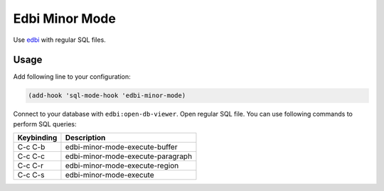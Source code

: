 .. |melpa| image:: http://melpa.org/packages/edbi-minor-mode-badge.svg
    :target: http://melpa.org/#/edbi-minor-mode
    :alt: Melpa

===============
Edbi Minor Mode
===============

|melpa|

Use edbi_ with regular SQL files.

Usage
-----

Add following line to your configuration:

.. code:: lisp

    (add-hook 'sql-mode-hook 'edbi-minor-mode)

Connect to your database with ``edbi:open-db-viewer``.  Open regular
SQL file.  You can use following commands to perform SQL queries:

==========  =================================
Keybinding  Description
==========  =================================
C-c C-b     edbi-minor-mode-execute-buffer
C-c C-c     edbi-minor-mode-execute-paragraph
C-c C-r     edbi-minor-mode-execute-region
C-c C-s     edbi-minor-mode-execute
==========  =================================

.. _edbi: https://github.com/kiwanami/emacs-edbi
